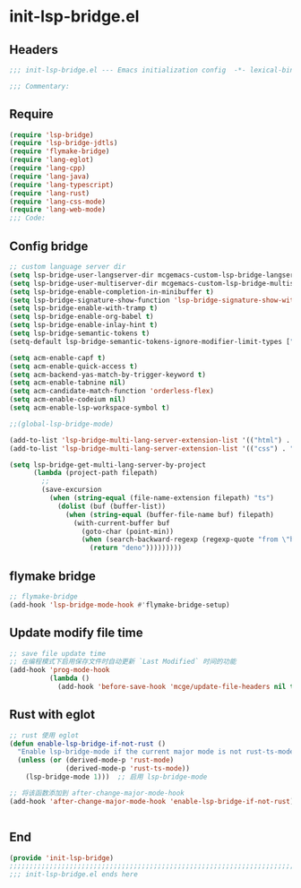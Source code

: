 * init-lsp-bridge.el
:PROPERTIES:
:HEADER-ARGS: :tangle (concat temporary-file-directory "init-lsp-bridge.el") :lexical t
:END:

** Headers
#+begin_src emacs-lisp
;;; init-lsp-bridge.el --- Emacs initialization config  -*- lexical-binding: t; -*-

;;; Commentary:

#+end_src
  
** Require
#+begin_src emacs-lisp
(require 'lsp-bridge)
(require 'lsp-bridge-jdtls)
(require 'flymake-bridge)
(require 'lang-eglot)
(require 'lang-cpp)
(require 'lang-java)
(require 'lang-typescript)
(require 'lang-rust)
(require 'lang-css-mode)
(require 'lang-web-mode)
;;; Code:
#+end_src

** Config bridge

#+begin_src emacs-lisp
;; custom language server dir
(setq lsp-bridge-user-langserver-dir mcgemacs-custom-lsp-bridge-langserver-dir)
(setq lsp-bridge-user-multiserver-dir mcgemacs-custom-lsp-bridge-multiserver-dir)
(setq lsp-bridge-enable-completion-in-minibuffer t)
(setq lsp-bridge-signature-show-function 'lsp-bridge-signature-show-with-frame)
(setq lsp-bridge-enable-with-tramp t)
(setq lsp-bridge-enable-org-babel t)
(setq lsp-bridge-enable-inlay-hint t)
(setq lsp-bridge-semantic-tokens t)
(setq-default lsp-bridge-semantic-tokens-ignore-modifier-limit-types ["variable"])

(setq acm-enable-capf t)
(setq acm-enable-quick-access t)
(setq acm-backend-yas-match-by-trigger-keyword t)
(setq acm-enable-tabnine nil)
(setq acm-candidate-match-function 'orderless-flex)
(setq acm-enable-codeium nil)
(setq acm-enable-lsp-workspace-symbol t)

;;(global-lsp-bridge-mode)

(add-to-list 'lsp-bridge-multi-lang-server-extension-list '(("html") . "html_tailwindcss"))
(add-to-list 'lsp-bridge-multi-lang-server-extension-list '(("css") . "css_tailwindcss"))

(setq lsp-bridge-get-multi-lang-server-by-project
      (lambda (project-path filepath)
        ;;
        (save-excursion
          (when (string-equal (file-name-extension filepath) "ts")
            (dolist (buf (buffer-list))
              (when (string-equal (buffer-file-name buf) filepath)
                (with-current-buffer buf
                  (goto-char (point-min))
                  (when (search-backward-regexp (regexp-quote "from \"https://deno.land") nil t)
                    (return "deno")))))))))
#+end_src

** flymake bridge
#+begin_src emacs-lisp
;; flymake-bridge
(add-hook 'lsp-bridge-mode-hook #'flymake-bridge-setup)

#+end_src

** Update modify file time
#+begin_src emacs-lisp
;; save file update time
;; 在编程模式下启用保存文件时自动更新 `Last Modified` 时间的功能
(add-hook 'prog-mode-hook
          (lambda ()
            (add-hook 'before-save-hook 'mcge/update-file-headers nil t)))
#+end_src


** Rust with eglot

#+begin_src emacs-lisp
;; rust 使用 eglot
(defun enable-lsp-bridge-if-not-rust ()
  "Enable lsp-bridge-mode if the current major mode is not rust-ts-mode or rust-mode."
  (unless (or (derived-mode-p 'rust-mode)
              (derived-mode-p 'rust-ts-mode))
    (lsp-bridge-mode 1)))  ;; 启用 lsp-bridge-mode

;; 将该函数添加到 after-change-major-mode-hook
(add-hook 'after-change-major-mode-hook 'enable-lsp-bridge-if-not-rust)


#+end_src

** End
#+begin_src emacs-lisp
(provide 'init-lsp-bridge)
;;;;;;;;;;;;;;;;;;;;;;;;;;;;;;;;;;;;;;;;;;;;;;;;;;;;;;;;;;;;;;;;;;;;;;;;;
;;; init-lsp-bridge.el ends here
#+end_src
